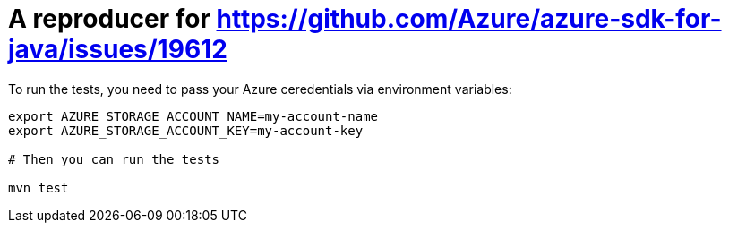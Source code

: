 = A reproducer for https://github.com/Azure/azure-sdk-for-java/issues/19612

To run the tests, you need to pass your Azure ceredentials via environment variables:

[source,shell]
----
export AZURE_STORAGE_ACCOUNT_NAME=my-account-name
export AZURE_STORAGE_ACCOUNT_KEY=my-account-key

# Then you can run the tests

mvn test
----

